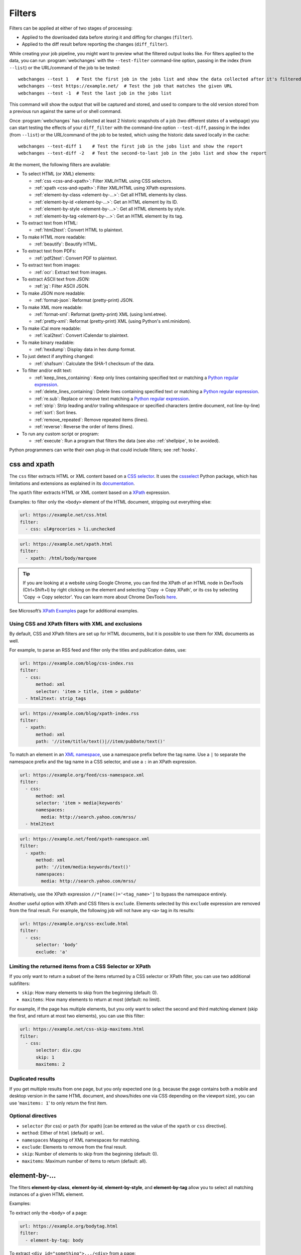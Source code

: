 .. **** IMPORTANT ****
   All code-block:: yaml in here are automatically tested. As such, each example needs to have a unique URL.
   This URL also needs to be added to the file tests/data/docs_filters_test.py along with the "before" and "after" data
   that will be used for testing.
   This ensures that all examples work now and in the future.
   Please keep code_block line length to 106 to avoid horizontal scrolling lines.

.. _filters:

=======
Filters
=======
Filters can be applied at either of two stages of processing:

* Applied to the downloaded data before storing it and diffing for changes (``filter``).
* Applied to the diff result before reporting the changes (``diff_filter``).

While creating your job pipeline, you might want to preview what the filtered output looks like. For filters applied
to the data, you can run :program:`webchanges` with the ``--test-filter`` command-line option, passing in the index
(from ``--list``) or the URL/command of the job to be tested::

   webchanges --test 1   # Test the first job in the jobs list and show the data collected after it's filtered
   webchanges --test https://example.net/  # Test the job that matches the given URL
   webchanges --test -1  # Test the last job in the jobs list

This command will show the output that will be captured and stored, and used to compare to the old version stored from
a previous run against the same url or shell command.

Once :program:`webchanges` has collected at least 2 historic snapshots of a job (two different states of a webpage) you
can start testing the effects of your ``diff_filter`` with the command-line option ``--test-diff``, passing in the
index (from ``--list``) or the URL/command of the job to be tested, which using the historic data saved locally in
the cache::

   webchanges --test-diff 1    # Test the first job in the jobs list and show the report
   webchanges --test-diff -2   # Test the second-to-last job in the jobs list and show the report

At the moment, the following filters are available:

.. To convert the "webchanges --features" output, use:
   webchanges --features | sed -e 's/^  \* \(.*\) - \(.*\)$/- **\1**: \2/'

* To select HTML (or XML) elements:

  - :ref:`css <css-and-xpath>`: Filter XML/HTML using CSS selectors.
  - :ref:`xpath <css-and-xpath>`: Filter XML/HTML using XPath expressions.
  - :ref:`element-by-class <element-by-…>`: Get all HTML elements by class.
  - :ref:`element-by-id <element-by-…>`: Get an HTML element by its ID.
  - :ref:`element-by-style <element-by-…>`: Get all HTML elements by style.
  - :ref:`element-by-tag <element-by-…>`: Get an HTML element by its tag.

* To extract text from HTML:

  - :ref:`html2text`: Convert HTML to plaintext.

* To make HTML more readable:

  - :ref:`beautify`: Beautify HTML.

* To extract text from PDFs:

  - :ref:`pdf2text`: Convert PDF to plaintext.

* To extract text from images:

  - :ref:`ocr`: Extract text from images.

* To extract ASCII text from JSON:

  - :ref:`jq`: Filter ASCII JSON.

* To make JSON more readable:

  - :ref:`format-json`: Reformat (pretty-print) JSON.

* To make XML more readable:

  - :ref:`format-xml`: Reformat (pretty-print) XML (using lxml.etree).
  - :ref:`pretty-xml`: Reformat (pretty-print) XML (using Python's xml.minidom).

* To make iCal more readable:

  - :ref:`ical2text`: Convert iCalendar to plaintext.

* To make binary readable:

  - :ref:`hexdump`: Display data in hex dump format.

* To just detect if anything changed:

  - :ref:`sha1sum`: Calculate the SHA-1 checksum of the data.

* To filter and/or edit text:

  - :ref:`keep_lines_containing`: Keep only lines containing specified text or matching a `Python regular expression
    <https://docs.python.org/3/library/re.html#regular-expression-syntax>`__.
  - :ref:`delete_lines_containing`: Delete lines containing specified text or matching a `Python regular expression
    <https://docs.python.org/3/library/re.html#regular-expression-syntax>`__.
  - :ref:`re.sub`: Replace or remove text matching a `Python regular expression
    <https://docs.python.org/3/library/re.html#regular-expression-syntax>`__.
  - :ref:`strip`: Strip leading and/or trailing whitespace or specified characters (entire document, not line-by-line)
  - :ref:`sort`: Sort lines.
  - :ref:`remove_repeated`: Remove repeated items (lines).
  - :ref:`reverse`: Reverse the order of items (lines).

* To run any custom script or program:

  - :ref:`execute`: Run a program that filters the data (see also :ref:`shellpipe`, to be avoided).

Python programmers can write their own plug-in that could include filters; see :ref:`hooks`.



.. _css-and-xpath:

css and xpath
-------------
The ``css`` filter extracts HTML or XML content based on a `CSS selector <https://www.w3.org/TR/selectors/>`__. It uses
the `cssselect <https://pypi.org/project/cssselect/>`__ Python package, which has limitations and extensions as
explained in its `documentation <https://cssselect.readthedocs.io/en/latest/#supported-selectors>`__.

The ``xpath`` filter extracts HTML or XML content based on a `XPath <https://www.w3.org/TR/xpath>`__ expression.

Examples: to filter only the ``<body>`` element of the HTML document, stripping out everything else:

.. code-block:: yaml

   url: https://example.net/css.html
   filter:
     - css: ul#groceries > li.unchecked

.. code-block:: yaml

   url: https://example.net/xpath.html
   filter:
     - xpath: /html/body/marquee

.. tip:: If you are looking at a website using Google Chrome, you can find the XPath of an HTML node in DevTools
   (Ctrl+Shift+I) by right clicking on the element and selecting 'Copy -> Copy XPath', or its css by selecting 'Copy
   -> Copy selector'. You can learn more about Chrome DevTools `here <https://developer.chrome.com/docs/devtools/>`__.

See Microsoft’s `XPath Examples
<https://docs.microsoft.com/en-us/previous-versions/dotnet/netframework-4.0/ms256086(v=vs.100)>`__ page for additional
examples.

Using CSS and XPath filters with XML and exclusions
"""""""""""""""""""""""""""""""""""""""""""""""""""
By default, CSS and XPath filters are set up for HTML documents, but it is possible to use them for XML documents as
well.

For example, to parse an RSS feed and filter only the titles and publication dates, use:

.. code-block:: yaml

   url: https://example.com/blog/css-index.rss
   filter:
     - css:
         method: xml
         selector: 'item > title, item > pubDate'
     - html2text: strip_tags

.. code-block:: yaml

   url: https://example.com/blog/xpath-index.rss
   filter:
     - xpath:
         method: xml
         path: '//item/title/text()|//item/pubDate/text()'

To match an element in an `XML namespace <https://www.w3.org/TR/xml-names/>`__, use a namespace prefix before the tag
name. Use a ``|`` to separate the namespace prefix and the tag name in a CSS selector, and use a ``:`` in an XPath
expression.

.. code-block:: yaml

   url: https://example.org/feed/css-namespace.xml
   filter:
     - css:
         method: xml
         selector: 'item > media|keywords'
         namespaces:
           media: http://search.yahoo.com/mrss/
     - html2text

.. code-block:: yaml

   url: https://example.net/feed/xpath-namespace.xml
   filter:
     - xpath:
         method: xml
         path: '//item/media:keywords/text()'
         namespaces:
           media: http://search.yahoo.com/mrss/

Alternatively, use the XPath expression ``//*[name()='<tag_name>']`` to bypass the namespace entirely.

Another useful option with XPath and CSS filters is ``exclude``. Elements selected by this ``exclude`` expression are
removed from the final result. For example, the following job will not have any ``<a>`` tag in its results:

.. code-block:: yaml

   url: https://example.org/css-exclude.html
   filter:
     - css:
         selector: 'body'
         exclude: 'a'

Limiting the returned items from a CSS Selector or XPath
""""""""""""""""""""""""""""""""""""""""""""""""""""""""
If you only want to return a subset of the items returned by a CSS selector or XPath filter, you can use two additional
subfilters:

* ``skip``: How many elements to skip from the beginning (default: 0).
* ``maxitems``: How many elements to return at most (default: no limit).

For example, if the page has multiple elements, but you only want to select the second and third matching element (skip
the first, and return at most two elements), you can use this filter:

.. code:: yaml

   url: https://example.net/css-skip-maxitems.html
   filter:
     - css:
         selector: div.cpu
         skip: 1
         maxitems: 2

Duplicated results
""""""""""""""""""
If you get multiple results from one page, but you only expected one (e.g. because the page contains both a mobile and
desktop version in the same HTML document, and shows/hides one via CSS depending on the viewport size), you can use
'``maxitems: 1``' to only return the first item.


Optional directives
"""""""""""""""""""
* ``selector`` (for css) or ``path`` (for xpath) [can be entered as the value of the ``xpath`` or ``css`` directive].
* ``method``: Either of ``html`` (default) or ``xml``.
* ``namespaces`` Mapping of XML namespaces for matching.
* ``exclude``: Elements to remove from the final result.
* ``skip``: Number of elements to skip from the beginning (default: 0).
* ``maxitems``: Maximum number of items to return (default: all).



.. _element-by-…:

element-by-…
------------
The filters **element-by-class**, **element-by-id**, **element-by-style**, and **element-by-tag** allow you to select
all matching instances of a given HTML element.

Examples:

To extract only the ``<body>`` of a page:

.. code-block:: yaml

   url: https://example.org/bodytag.html
   filter:
     - element-by-tag: body


To extract ``<div id="something">.../<div>`` from a page:

.. code-block:: yaml

   url: https://example.org/idtest.html
   filter:
     - element-by-id: something

Since you can chain filters, use this to extract an element within another element:

.. code-block:: yaml

   url: https://example.org/idtest_2.html
   filter:
     - element-by-id: outer_container
     - element-by-id: something_inside

To make the output human-friendly you can chain html2text on the result:

.. code-block:: yaml

   url: https://example.net/id2text.html
   filter:
     - element-by-id: something
     - html2text:


To extract ``<div style="something">.../<div>`` from a page:

.. code-block:: yaml

   url: https://example.org/styletest.html
   filter:
     - element-by-style: something



.. _html2text:

html2text
-------------
This filter converts HTML (or XML) to Unicode plaintext.

Optional sub-directives
"""""""""""""""""""""""
* ``method``: One of:

 - ``html2text`` (default): Uses the `html2text <https://pypi.org/project/html2text/>`__ Python package and retains
   some simple formatting (Markup language);
 - ``bs4``: Uses the `Beautiful Soup <https://pypi.org/project/beautifulsoup4/>`__ Python package to extract text;
 - ``strip_tags``: Uses regex to strip tags.


``html2text``
^^^^^^^^^^^^^
This method is the default (does not need to be specified) and converts HTML into `Markdown
<https://www.markdownguide.org/>`__ using the `html2text <https://pypi.org/project/html2text/>`__ Python package.

It is the recommended option to convert all types of HTML into readable text.

Example configuration:

.. code-block:: yaml

    url: https://example.com/html2text.html
    filter:
      - xpath: '//section[@role="main"]'
      - html2text:
          pad_tables: true

.. note:: If the content has tables, adding the sub-directive ``pad_tables: true`` *may* improve readability.

Optional sub-directives
~~~~~~~~~~~~~~~~~~~~~~~
* See the optional subdirectives in the html2text Python package's `documentation
  <https://github.com/Alir3z4/html2text/blob/master/docs/usage.md#available-options>`__. The following options are set
  by :program:`webchanges` but can be overridden:

  * ``unicode_snob: true`` to ensure that accented characters are kept as they are;
  * ``body_width: 0`` to ensure that lines aren't chopped up;
  * ``single_line_break: true`` to ensure that additional empty lines aren't added between sections;
  * ``ignore_images: true`` to ignore images (since we're dealing with text).


``strip_tags``
^^^^^^^^^^^^^^
This filter method is a simple HTML/XML tag stripper based on applying a regular expression-based function. Very fast
but may not yield the prettiest of results.

.. code-block:: yaml

    url: https://example.com/html2text_strip_tags.html
    filter:
      - html2text: strip_tags


``bs4``
^^^^^^^
This filter method extracts human-readable text from HTML using the `Beautiful Soup
<https://pypi.org/project/beautifulsoup4/>`__ Python package, specifically its `get_text(strip=True)
<https://www.crummy.com/software/BeautifulSoup/bs4/doc/#get-text>`__ method.

.. note:: As of Beautiful Soup version 4.9.0, when using the ``lxml`` or ``html.parser`` parser (see optional
   sub-directive below), only human-visible content of the page is returned and the contents of <script>, <style>, and
   <template> tags is not included.

.. code-block:: yaml

    url: https://example.com/html2text_bs4.html
    filter:
      - xpath: '//section[@role="main"]'
      - html2text:
          method: bs4

Optional sub-directives
~~~~~~~~~~~~~~~~~~~~~~~
* ``parser``: One of ``lxml``, ``html.parser``, ``xml`` or ``html5lib`` as per `documentation
  <https://www.crummy.com/software/BeautifulSoup/bs4/doc/#specifying-the-parser-to-use>`__  (default: ``lxml``).
  ``html5lib``requires having the ``html5lib`` Python package installed.

Required packages
~~~~~~~~~~~~~~~~~
To run jobs with this filter method, you need to first install :ref:`additional Python packages <optional_packages>` as
follows:

.. code-block:: bash

   pip install --upgrade webchanges[bs4]


.. versionchanged:: 3.0
   Filter defaults to the use of Python ``html2text`` package.

.. versionchanged:: 3.0
   Method ``re`` renamed to ``strip_tags``.

.. deprecated:: urlwatch
   Removed method ``lynx`` (external OS-specific dependency).



.. _beautify:

beautify
--------
This filter uses the `Beautiful Soup <https://pypi.org/project/beautifulsoup4/>`__, `jsbeautifier
<https://pypi.org/project/jsbeautifier/>`__ and `cssbeautifier <https://pypi.org/project/cssbeautifier/>`__ Python
packages to reformat the HTML in a document to make it more readable (keeping it as HTML).

.. code-block:: yaml

   url: https://example.net/beautify.html
   filter:
     - beautify


Required packages
"""""""""""""""""
To run jobs with this filter, you need to first install :ref:`additional Python packages <optional_packages>` as
follows:

.. code-block:: bash

   pip install --upgrade webchanges[beautify]



.. _pdf2text:

pdf2text
--------
This filter converts a PDF file to plaintext using the `pdftotext
<https://github.com/jalan/pdftotext/blob/master/README.md#pdftotext>`__ Python library, itself based on the `Poppler
<https://poppler.freedesktop.org/>`__ library.

This filter *must* be the first filter in a chain of filters, since it consumes binary data.

.. code-block:: yaml

   url: https://example.net/pdf-test.pdf
   filter:
     - pdf2text

If the PDF file is password protected, you can specify its password:

.. code-block:: yaml

   url: https://example.net/pdf-test-password.pdf
   filter:
     - pdf2text:
         password: webchangessecret

To keep the layout of the original document by using spaces, use ``physical: true``. However, be aware that these
spaces may change when a document is updated, so you may get reports containing a lot of changes consisting of
nothing but changes in the spacing between the columns.  In addition, using the job directive ``monospace`` will
maintain the formatting of the output (see :ref:`here <monospace>`).

.. code-block:: yaml

   url: https://example.net/pdf-test-keep-physical-layout.pdf
   filter:
     - pdf2text:
         physical: true
   monospace: true

To the opposite, if you don't care about the layout, you might want to strip all additional spaces that might be added
by this filter:

.. code-block:: yaml

   url: https://example.net/pdf-no-multiple-spaces.pdf
   filter:
     - pdf2text:
     - re.sub:
         pattern: ' +'
         repl: ' '
     - strip:
         splitlines: true


Optional sub-directives
"""""""""""""""""""""""
* ``password``: Password for a password-protected PDF file.
* ``raw`` (true/false): If true, page text is output in the order it appears in the content stream (default: false).
  Only one of ``raw`` and ``physical`` can be set to true.
* ``physical`` (true/false): If true, page text is output in the order it appears on the page, regardless of columns or
  other layout features (default: false). Only one of ``raw`` and ``physical`` can be set to true.

.. versionadded:: 3.8.2
   ``raw`` and ``physical`` sub-directives.


Required packages
"""""""""""""""""
To run jobs with this filter, you need to first install :ref:`additional Python packages <optional_packages>` as
follows:

.. code-block:: bash

   pip install --upgrade webchanges[pdf2text]

In addition, you need to install any of the OS-specific dependencies of Poppler (see
`website <https://github.com/jalan/pdftotext/blob/master/README.md#os-dependencies>`__).



.. _ocr:

ocr
---
This filter extracts text from images using the `Tesseract OCR engine <https://github.com/tesseract-ocr>`_. Any file
format supported by the `Pillow <https://python-pillow.org>`_ (PIL Fork) Python package is supported.

This filter *must* be the first filter in a chain of filters, since it consumes binary data.

.. code-block:: yaml

   url: https://example.net/ocr-test.png
   filter:
     - ocr:
         timeout: 5
         language: eng

Optional sub-directives
"""""""""""""""""""""""
* ``timeout``: Timeout for the recognition, in seconds (default: 10 seconds).
* ``language``: Text language (e.g. ``fra`` or ``eng+fra``) (default: ``eng``).

Required packages
"""""""""""""""""
To run jobs with this filter, you need to first install :ref:`additional Python packages <optional_packages>` as
follows:

.. code-block:: bash

   pip install --upgrade webchanges[ocr]

In addition, you need to install `Tesseract <https://tesseract-ocr.github.io/tessdoc/Home.html>`__ itself.



.. _format-json:

format-json
---------------
This filter deserializes a JSON object and formats it using Python's `json.dumps
<https://docs.python.org/3/library/json.html#json.dumps>`__ with indentations.

Optional sub-directives
"""""""""""""""""""""""
* ``indentation``: Number of characters indent to pretty-print JSON array elements; ``None`` selects the most compact
  representation (default: 4).
* ``sort_keys`` (true/false): Whether to sort the output of dictionaries by key (default: false).


.. versionadded:: 3.0.1
   ``sort_keys`` sub-directive.


.. _jq:

jq
--

Linux/macOS ASCII only
""""""""""""""""""""""

The ``jq`` filter uses the Python bindings for `jq <https://stedolan.github.io/jq/>`__, a lightweight ASCII JSON
processor. It is currently available only for Linux (most flavors) and macOS (no Windows) and does not handle Unicode;
see :ref:`below <filtering_json>` for a cross-platform and Unicode-friendly way of selecting JSON.

.. code-block:: yaml

   url: https://example.net/jq-ascii.json
   filter:
      - jq: '.[].title'

Supports aggregations, selections, and the built-in operators like ``length``.

For more information on the operations permitted, see the `jq Manual
<https://stedolan.github.io/jq/manual/#Basicfilters>`__.

Required packages
^^^^^^^^^^^^^^^^^
To run jobs with this filter, you need to first install :ref:`additional Python packages <optional_packages>` as
follows:

.. code-block:: yaml

   pip install --upgrade webchanges[jq]



.. _filtering_json:

Filtering JSON on Windows or containing Unicode and without ``jq``
""""""""""""""""""""""""""""""""""""""""""""""""""""""""""""""""""
Python programmers on all OSs can use an advanced technique to select only certain elements of the JSON object; see
:ref:`json_dict`. This method will preserve Unicode characters.



.. _format-xml:

format-xml
----------
.. versionadded:: 3.0

This filter deserializes an XML object and reformats it. It uses the `lxml <https://lxml.de>`__ Python package's
etree.tostring `pretty_print <https://lxml.de/apidoc/lxml.etree.html#lxml.etree.tostring>`__ function.

.. code-block:: yaml

   name: "reformat XML using lxml's etree.tostring"
   url: https://example.com/format_xml.xml
   filter:
     - format-xml:



.. _pretty-xml:

pretty-xml
----------
.. versionadded:: 3.3

This filter deserializes an XML object and pretty-prints it. It uses Python's xml.dom.minidom `toprettyxml
<https://docs.python.org/3/library/xml.dom.minidom.html#xml.dom.minidom.Node.toprettyxml>`__ function.

.. code-block:: yaml

   name: "reformat XML using Python's xml.dom.minidom toprettyxml function"
   url: https://example.com/pretty_xml.xml
   filter:
     - pretty-xml:



.. _ical2text:

ical2text
---------
This filter reads an iCalendar document and converts it to easy-to read text.

.. code-block:: yaml

   name: "Make iCal file readable"
   url: https://example.com/cal.ics
   filter:
     - ical2text:

Required packages
"""""""""""""""""
To run jobs with this filter, you need to first install :ref:`additional Python packages <optional_packages>` as
follows:

.. code-block:: bash

   pip install --upgrade webchanges[ical2text]



.. _hexdump:

hexdump
-----------
This filter displays the contents both in binary and ASCII using the hex dump format.

.. code-block:: yaml

   name: Display binary and ASCII test
   command: cat testfile
   filter:
     - hexdump:



.. _sha1sum:

sha1sum
-----------
This filter calculates a SHA-1 hash for the contents. Useful to be notified when something has changed without any
detail, or saving large snapshots of data.

.. code-block:: yaml

   name: "Calculate SHA-1 hash test"
   url: https://example.com/sha.html
   filter:
     - sha1sum:



.. _keep_lines_containing:

keep_lines_containing
---------------------
This filter keeps only lines that contain the text specified (default) or match the Python `regular
expression <https://docs.python.org/3/library/re.html#regular-expression-syntax>`__ specified, discarding the others.
Note that while this filter emulates Linux's *grep*, it **does not** use the executable *grep*.

Examples:

.. code-block:: yaml

   name: "convert HTML to text, strip whitespace, and only keep lines that have the sequence ``a,b:`` in them"
   url: https://example.com/keep_lines_containing.html
   filter:
     - html2text:
     - keep_lines_containing: 'a,b:'

.. code-block:: yaml

   name: "keep only lines that contain 'error' irrespective of its case (e.g. Error, ERROR, error, etc.)"
   url: https://example.com/keep_lines_containing_re.txt
   filter:
     - keep_lines_containing:
         re: '(?i)error'

Note: in regex ``(?i)`` is the inline flag for `case-insensitive matching
<https://docs.python.org/3/library/re.html#re.I>`__.

Optional sub-directives
"""""""""""""""""""""""
* ``text`` (default): Match the text provided.
* ``re``: Match the the Python `regular
  expression <https://docs.python.org/3/library/re.html#regular-expression-syntax>`__ provided.

.. versionchanged:: 3.0
   Renamed from ``grep``.



.. _delete_lines_containing:

delete_lines_containing
-----------------------
This filter is the inverse of ``keep_lines_containing`` above and discards all lines that contain the text specified
(default) or match the Python `regular expression
<https://docs.python.org/3/library/re.html#regular-expression-syntax>`__, keeping the others.

Examples:

.. code-block:: yaml

   name: "eliminate lines that contain 'xyz'"
   url: https://example.com/delete_lines_containing.txt
   filter:
     - delete_lines_containing: 'xyz'


.. code-block:: yaml

   name: "eliminate lines that start with 'warning' irrespective of its case (e.g. Warning, Warning, warning, etc.)"
   url: https://example.com/delete_lines_containing_re.txt
   filter:
     - delete_lines_containing:
         re: '(?i)^warning'

Notes: in regex, ``(?i)`` is the inline flag for `case-insensitive matching
<https://docs.python.org/3/library/re.html#re.I>`__ and ``^`` (caret) matches the `start of the string
<https://docs.python.org/3/library/re.html#regular-expression-syntax>`__.

Optional sub-directives
"""""""""""""""""""""""
* ``text`` (default): Match the text provided.
* ``re``: Match the the Python `regular
  expression <https://docs.python.org/3/library/re.html#regular-expression-syntax>`__ provided.

.. versionchanged:: 3.0
   Renamed from ``grepi``.



.. _re.sub:

re.sub
------
This filter deletes or replaces text using Python `regular expressions
<https://docs.python.org/3/library/re.html#regular-expression-syntax>`__.

Just specifying a regular expression (regex) as the value will remove the match. Patterns can be replaced with another
string using ``pattern`` as the expression and ``repl`` as the replacement.

All features are described in Python’s re.sub `documentation <https://docs.python.org/3/library/re.html#re.sub>`__. The
``pattern`` and ``repl`` values are passed to this function as-is; if ``repl`` is missing, then it's considered to be an
empty string, and this filter deletes the the leftmost non-overlapping occurrences of ``pattern``.

The following example applies the filter 3 times:

.. code-block:: yaml

   name: "Strip href and change a few tags"
   url: https://example.com/re_sub.html
   filter:
     - re.sub: '\s*href="[^"]*"'
     - re.sub:
         pattern: '<h1>'
         repl: 'HEADING 1: '
     - re.sub:
         pattern: '</([^>]*)>'
         repl: '<END OF TAG \1>'

You can use the entire range of Python's `regular expression (regex) syntax
<https://docs.python.org/3/library/re.html#regular-expression-syntax>`__: for example groups (``()``) in the ``pattern``
and ``\1`` (etc.) to refer to these groups in the ``repl`` as in the example below, which replaces the number of
milliseconds (which may vary each time you check this page and generate a change report) with an X (which therefore
never changes):

.. code-block:: yaml

   name: "Replace a changing number in a sentence with an X"
   url: https://example.com/re_sub_group.html
   filter:
     - html2text:
     - re.sub:
         pattern: '(Page generated in )([0-9.])*( milliseconds.)'
         repl: '\1X\3'

Optional sub-directives
"""""""""""""""""""""""
* ``pattern``: Regular expression to match for replacement; this sub-directive must be specified when using the ``repl``
  sub-directive, otherwise the pattern can be specified as the value of ``re.sub`` (in which case a match will be
  deleted).
* ``repl``: The string for replacement. If this sub-directive is missing, defaults to empty string (i.e. deletes the
  string matched in ``pattern``).



.. _strip:

strip
-----
This filter removes leading and trailing whitespace or specified characters from a set of characters. Whitespace
includes the characters space, tab, linefeed, return, formfeed, and vertical tab.

.. code-block:: yaml

   name: "Strip leading and trailing whitespace from the block of data"
   url: https://example.com/strip.html
   filter:
     - strip:


.. code-block:: yaml

   name: "Strip trailing commas or periods from all lines"
   url: https://example.com/strip_by_line.html
   filter:
     - strip:
         chars: ',.'
         side: right
         splitlines: true


.. code-block:: yaml

   name: "Strip beginning spaces, tabs, etc. from all lines"
   url: https://example.com/strip_leading_spaces.txt
   filter:
     - strip:
         side: left
         splitlines: true


.. code-block:: yaml

   name: "Strip spaces, tabs etc. from both ends of all lines"
   url: https://example.com/strip_each_line.html
   filter:
     - strip:
         splitlines: true


Optional sub-directives
"""""""""""""""""""""""
* ``chars`` (default): A string specifying the set of characters to be removed instead of the default whitespace.
* ``side``: For one-sided removal: either ``left`` (strip only leading whitespace or matching characters)
  or ``right`` (strip only trailing whitespace or matching characters).
* ``splitlines``: Apply the filter on each line of text (true/false) (default: false, apply to the entire data as a
  block).

.. versionchanged:: 3.5
   Added optional sub-directives ``chars``, ``side`` and ``splitlines``.



.. _sort:

sort
----
This filter performs a line-based sorting, ignoring cases (i.e. case folding as per Python's `implementation
<https://docs.python.org/3/library/stdtypes.html#str.casefold>`__).

If the source provides data in random order, you should sort it before the comparison in order to avoid diffing based
only on changes in the sequence.

.. code-block:: yaml

   name: "Sorting lines test"
   url: https://example.net/sorting.txt
   filter:
     - sort

The sort filter takes an optional ``separator`` parameter that defines the item separator (by default sorting is
line-based), for example to sort text paragraphs (text separated by an empty line):

.. code:: yaml

   url: https://example.org/paragraphs.txt
   filter:
     - sort:
         separator: "\n\n"

This can be combined with a boolean ``reverse`` option, which is useful for sorting and reversing with the same
separator (using ``%`` as separator, this would turn ``3%2%4%1`` into ``4%3%2%1``):

.. code:: yaml

   url: https://example.org/sort-reverse-percent.txt
   filter:
     - sort:
         separator: '%'
         reverse: true

Optional sub-directives
"""""""""""""""""""""""
* ``separator`` (default): The string used to separate items to be sorted (default: ``\n``, i.e. line-based sorting).
* ``reverse`` (true/false): Whether the sorting direction is reversed (default: false).



.. _remove_repeated:

remove_repeated
---------------
.. versionadded:: 3.8

This filter compares adjacent items (lines), and the second and succeeding copies of repeated items (lines) are
removed. Repeated items (lines) must be adjacent in order to be found. Works similarly to Unix's ``uniq``.

By default, it acts over adjacent lines.  Three lines consisting of ``dog`` - ``dog`` - ``cat`` will be turned into
``dog`` - ``cat``, while ``dog`` - ``cat`` - ``dog`` will stay the same

.. code:: yaml

   url: https://example.com/remove-repeated.txt
   filter:
     - remove_repeated


Prepend it with :ref:`sort` to capture globally unique lines, e.g. to turn ``dog`` - ``cat`` - ``dog`` to ``cat`` -
``dog``:

.. code:: yaml

   url: https://example.com/remove-repeated-sorted.txt
   filter:
     - sort
     - remove_repeated


This behavior can be changed by using an optional ``separator`` string argument. Also, ``ignore_case`` will tell it to
ignore differences in case and of leading and/or trailing whitespace when comparing. For example, the below will turn
mixed-case items separated by a pipe (``|``) ``a|b|B |c`` into ``a|b|c``:

.. code:: yaml

   url: https://example.net/remove-repeated-separator.txt
   filter:
     - remove_repeated:
         separator: '|'
         ignore_case: true

Optional sub-directives
"""""""""""""""""""""""
* ``separator`` (default): The string used to separate items whose order is to be reversed (default: ``\n``, i.e.
  line-based); it can also be specified inline as the value of ``remove_repeated``.
* ``ignore_case``: Ignore differences in case and of leading and/or trailing whitespace when comparing (true/false)
  (default: false).



.. _reverse:

reverse
-------

This filter reverses the order of items (lines) without sorting:

.. code:: yaml

   url: https://example.com/reverse-lines.txt
   filter:
     - reverse

This behavior can be changed by using an optional ``separator`` string argument (e.g. items separated by a pipe (``|``)
symbol, as in ``1|4|2|3``, which would be reversed to ``3|2|4|1``):

.. code:: yaml

   url: https://example.net/reverse-separator.txt
   filter:
     - reverse: '|'

Alternatively, the filter can be specified more verbose with a dict. In this example ``"\n\n"`` is used to separate
paragraphs (items that are separated by an empty line):

.. code:: yaml

   url: https://example.org/reverse-paragraphs.txt
   filter:
     - reverse:
         separator: "\n\n"


Optional sub-directives
"""""""""""""""""""""""
* ``separator``: The string used to separate items whose order is to be reversed (default: ``\n``, i.e. line-based
  reversing); it can also be specified inline as the value of ``reverse``.



.. _execute:

execute
---------
The data to be filtered is passed as the input to a command to be run, and the output from the command is used in
:program:`webchanges`'s next step. All environment variables are preserved and the following ones added:

+-----------------------------+-------------------------------------------------------------------------+
| Environment variable        | Description                                                             |
+=============================+=========================================================================+
| ``WEBCHANGES_JOB_JSON``     | All job parameters in JSON format                                       |
+-----------------------------+-------------------------------------------------------------------------+
| ``WEBCHANGES_JOB_LOCATION`` | Value of either ``url`` or ``command``                                  |
+-----------------------------+-------------------------------------------------------------------------+
| ``WEBCHANGES_JOB_NAME``     | Name of the job                                                         |
+-----------------------------+-------------------------------------------------------------------------+
| ``WEBCHANGES_JOB_NUMBER``   | The job's index number                                                  |
+-----------------------------+-------------------------------------------------------------------------+

For example, we can execute a Python script:

.. code-block:: yaml

   name: Test execute filter
   url: https://example.net/execute.html
   filter:
     # For multiline YAML, quote the string and unindent its continuation. A space is added at the end
     # of each line. Pay attention to escaping!
     - execute: "python3 -c \"import os, sys;
     print(f\\\"The data is '{sys.stdin.read()}'\\nThe job location is
     '{os.getenv('WEBCHANGES_JOB_LOCATION')}'\\nThe job name is
     '{os.getenv('WEBCHANGES_JOB_NAME')}'\\nThe job number is
     '{os.getenv('WEBCHANGES_JOB_INDEX_NUMBER')}'\\nThe job JSON is
     '{os.getenv('WEBCHANGES_JOB_JSON')}'\\\", end='')\""

Or instead we can call a script we have saved, e.g. ``- execute: python3 myscript.py``.

If the command generates an error, the output of the error will be in the first line, before the traceback.

.. versionchanged:: 3.8
   Added additional WEBCHANGES_JOB_* environment variables.


.. _shellpipe:

shellpipe
---------
This filter works like :ref:`execute`, except that an intermediate shell process is spawned to run the command. This
is to allow for certain corner situations (e.g. relying on variables, glob patterns, and other special shell features in
the command) that the ``execute`` filter cannot handle.

.. danger::

   The execution of a shell command opens up all sort of security issues, in addition to generating additional
   processing overhead, so the use of this filter should be avoided in favor of the :ref:`execute` filter.

Example:

.. code-block:: yaml

   url: https://example.net/shellpipe.html
   filter:
     - shellpipe: echo TEST

.. warning::

   On Linux and macOS systems, due to security reasons ``shellpipe`` will not run unless **both** the config directory
   **and** the jobs file are both **owned** and **writeable** by **only** the user who is running the job (and not by
   its group or by other users). To set this up:

   .. code-block:: bash

      cd ~/.config/webchanges  # could be different
      sudo chown $USER:$(id -g -n) *.yaml
      sudo chmod go-w *.yaml

   * ``sudo`` may or may not be required;
   * If making the change from a different account than the one you run :program:`webchanges` from, replace
     ``$USER:$(id -g -n)`` with the username:group of the account running :program:`webchanges`.
